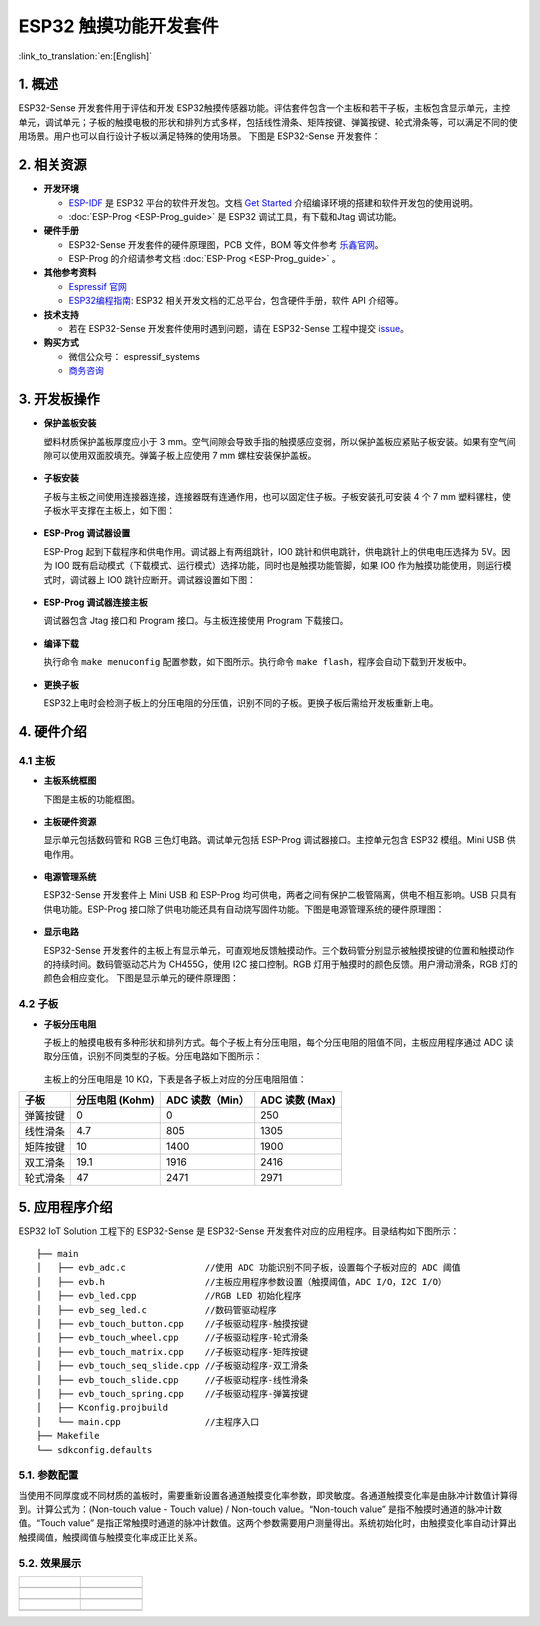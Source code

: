 ESP32 触摸功能开发套件
======================

:link_to_translation:`en:[English]`

1. 概述
-------

ESP32-Sense 开发套件用于评估和开发 ESP32触摸传感器功能。评估套件包含一个主板和若干子板，主板包含显示单元，主控单元，调试单元；子板的触摸电极的形状和排列方式多样，包括线性滑条、矩阵按键、弹簧按键、轮式滑条等，可以满足不同的使用场景。用户也可以自行设计子板以满足特殊的使用场景。
下图是 ESP32-Sense 开发套件：

.. figure:: ../../_static/hw-reference/touch_eb/touch_eb_overview.jpg
   :align: center

2. 相关资源
-----------

-  **开发环境**

   -  `ESP-IDF <https://github.com/espressif/esp-idf>`__ 是 ESP32
      平台的软件开发包。文档 `Get
      Started <https://docs.espressif.com/projects/esp-idf/en/stable/get-started/index.html>`__
      介绍编译环境的搭建和软件开发包的使用说明。
   -  :doc:`ESP-Prog <ESP-Prog_guide>` 是 ESP32 调试工具，有下载和Jtag 调试功能。

-  **硬件手册**

   -  ESP32-Sense 开发套件的硬件原理图，PCB 文件，BOM 等文件参考
      `乐鑫官网 <http://espressif.com/zh-hans/support/download/documents?keys=参考设计>`__\ 。
   -  ESP-Prog 的介绍请参考文档 :doc:`ESP-Prog <ESP-Prog_guide>` 。

-  **其他参考资料**

   -  `Espressif 官网 <http://www.espressif.com>`__

   -  `ESP32编程指南 <https://docs.espressif.com/projects/esp-idf/en/stable/index.html>`__: ESP32 相关开发文档的汇总平台，包含硬件手册，软件 API 介绍等。

-  **技术支持**

   -  若在 ESP32-Sense 开发套件使用时遇到问题，请在 ESP32-Sense
      工程中提交
      `issue <https://github.com/espressif/esp-iot-solution/issues>`__。

-  **购买方式**

   -  微信公众号： espressif\_systems
   -  `商务咨询 <http://www.espressif.com/en/company/contact/pre-sale-questions-crm>`__

3. 开发板操作
-------------

-  **保护盖板安装**

   塑料材质保护盖板厚度应小于 3
   mm。空气间隙会导致手指的触摸感应变弱，所以保护盖板应紧贴子板安装。如果有空气间隙可以使用双面胶填充。弹簧子板上应使用
   7 mm 螺柱安装保护盖板。

   .. figure:: ../../_static/hw-reference/touch_eb/overlay_mount.jpg
      :align: center

-  **子板安装**

   子板与主板之间使用连接器连接，连接器既有连通作用，也可以固定住子板。子板安装孔可安装
   4 个 7 mm 塑料镙柱，使子板水平支撑在主板上，如下图：

   .. figure:: ../../_static/hw-reference/touch_eb/board_setup.png
      :align: center

-  **ESP-Prog 调试器设置**

   ESP-Prog 起到下载程序和供电作用。调试器上有两组跳针，IO0
   跳针和供电跳针，供电跳针上的供电电压选择为 5V。因为 IO0
   既有启动模式（下载模式、运行模式）选择功能，同时也是触摸功能管脚，如果
   IO0 作为触摸功能使用，则运行模式时，调试器上 IO0
   跳针应断开。调试器设置如下图：

   .. figure:: ../../_static/hw-reference/touch_eb/board_pwr_sel.jpg
      :align: center

-  **ESP-Prog 调试器连接主板**

   调试器包含 Jtag 接口和 Program 接口。与主板连接使用 Program
   下载接口。

   .. figure:: ../../_static/hw-reference/touch_eb/board_pgm_connection.jpg
      :align: center


-  **编译下载**

   执行命令 ``make menuconfig``
   配置参数，如下图所示。执行命令
   ``make flash``，程序会自动下载到开发板中。

   .. figure:: ../../_static/hw-reference/touch_eb/menuconfig-1.png
      :align: center

   .. figure:: ../../_static/hw-reference/touch_eb/menuconfig-2.png
      :align: center

-  **更换子板**

   ESP32上电时会检测子板上的分压电阻的分压值，识别不同的子板。更换子板后需给开发板重新上电。

4. 硬件介绍
-----------

4.1 主板
~~~~~~~~

-  **主板系统框图**

   下图是主板的功能框图。

   .. figure:: ../../_static/hw-reference/touch_eb/touch_eb_block_diagram.png
      :align: center

-  **主板硬件资源**

   显示单元包括数码管和 RGB 三色灯电路。调试单元包括 ESP-Prog
   调试器接口。主控单元包含 ESP32 模组。Mini USB 供电作用。

   .. figure:: ../../_static/hw-reference/touch_eb/board_description.png
      :align: center

-  **电源管理系统**

   ESP32-Sense 开发套件上 Mini USB 和 ESP-Prog
   均可供电，两者之间有保护二极管隔离，供电不相互影响。USB
   只具有供电功能。ESP-Prog
   接口除了供电功能还具有自动烧写固件功能。下图是电源管理系统的硬件原理图：

   .. figure:: ../../_static/hw-reference/touch_eb/board_pwr_supply.png
      :align: center

-  **显示电路**

   ESP32-Sense
   开发套件的主板上有显示单元，可直观地反馈触摸动作。三个数码管分别显示被触摸按键的位置和触摸动作的持续时间。数码管驱动芯片为
   CH455G，使用 I2C 接口控制。RGB
   灯用于触摸时的颜色反馈。用户滑动滑条，RGB 灯的颜色会相应变化。
   下图是显示单元的硬件原理图：

   .. figure:: ../../_static/hw-reference/touch_eb/board_7seg_display.png
      :align: center

   .. figure:: ../../_static/hw-reference/touch_eb/board_rgb_module.png
      :align: center  

4.2 子板
~~~~~~~~

-  **子板分压电阻**

   子板上的触摸电极有多种形状和排列方式。每个子板上有分压电阻，每个分压电阻的阻值不同，主板应用程序通过
   ADC 读取分压值，识别不同类型的子板。分压电路如下图所示：

   .. figure:: ../../_static/hw-reference/touch_eb/board_adc.png
      :align: center 

   主板上的分压电阻是 10 KΩ，下表是各子板上对应的分压电阻阻值：

+------------+-------------------+-------------------+------------------+
| 子板       | 分压电阻 (Kohm)   | ADC 读数（Min）   | ADC 读数 (Max)   |
+============+===================+===================+==================+
| 弹簧按键   | 0                 | 0                 | 250              |
+------------+-------------------+-------------------+------------------+
| 线性滑条   | 4.7               | 805               | 1305             |
+------------+-------------------+-------------------+------------------+
| 矩阵按键   | 10                | 1400              | 1900             |
+------------+-------------------+-------------------+------------------+
| 双工滑条   | 19.1              | 1916              | 2416             |
+------------+-------------------+-------------------+------------------+
| 轮式滑条   | 47                | 2471              | 2971             |
+------------+-------------------+-------------------+------------------+

5. 应用程序介绍
---------------

ESP32 IoT Solution 工程下的 ESP32-Sense 是 ESP32-Sense
开发套件对应的应用程序。目录结构如下图所示：

::

    ├── main
    │   ├── evb_adc.c               //使用 ADC 功能识别不同子板，设置每个子板对应的 ADC 阈值
    │   ├── evb.h                   //主板应用程序参数设置（触摸阈值，ADC I/O，I2C I/O）
    │   ├── evb_led.cpp             //RGB LED 初始化程序
    │   ├── evb_seg_led.c           //数码管驱动程序
    │   ├── evb_touch_button.cpp    //子板驱动程序-触摸按键
    │   ├── evb_touch_wheel.cpp     //子板驱动程序-轮式滑条
    │   ├── evb_touch_matrix.cpp    //子板驱动程序-矩阵按键
    │   ├── evb_touch_seq_slide.cpp //子板驱动程序-双工滑条
    │   ├── evb_touch_slide.cpp     //子板驱动程序-线性滑条
    │   ├── evb_touch_spring.cpp    //子板驱动程序-弹簧按键
    │   ├── Kconfig.projbuild
    │   └── main.cpp                //主程序入口
    ├── Makefile
    └── sdkconfig.defaults

5.1. 参数配置
~~~~~~~~~~~~~

当使用不同厚度或不同材质的盖板时，需要重新设置各通道触摸变化率参数，即灵敏度。各通道触摸变化率是由脉冲计数值计算得到。计算公式为：(Non-touch
value - Touch value) / Non-touch value。“Non-touch value”
是指不触摸时通道的脉冲计数值。“Touch value”
是指正常触摸时通道的脉冲计数值。这两个参数需要用户测量得出。系统初始化时，由触摸变化率自动计算出触摸阈值，触摸阈值与触摸变化率成正比关系。


5.2. 效果展示
~~~~~~~~~~~~~



+------------------------------------------------------------------+--------------------------------------------------------------------------+
| .. figure:: ../../_static/hw-reference/touch_eb/touch_spring.jpg | .. figure:: ../../_static/hw-reference/touch_eb/touch_matrix.jpg         |
+==================================================================+==========================================================================+
| .. centered:: Spring Button                                      | .. centered:: Matrix Button                                              |
+------------------------------------------------------------------+--------------------------------------------------------------------------+
| .. figure:: ../../_static/hw-reference/touch_eb/touch_slide.jpg  | .. figure:: ../../_static/hw-reference/touch_eb/touch_diplexed_slide.jpg |
+------------------------------------------------------------------+--------------------------------------------------------------------------+
| .. centered:: Liner Slider                                       | .. centered:: Duplex Slider                                              |
+------------------------------------------------------------------+--------------------------------------------------------------------------+
| .. figure:: ../../_static/hw-reference/touch_eb/touch_wheel.jpg  |                                                                          |                                                                          
+------------------------------------------------------------------+--------------------------------------------------------------------------+
|  .. centered::      Wheel Slider                                 |                                                                          |
+------------------------------------------------------------------+--------------------------------------------------------------------------+
